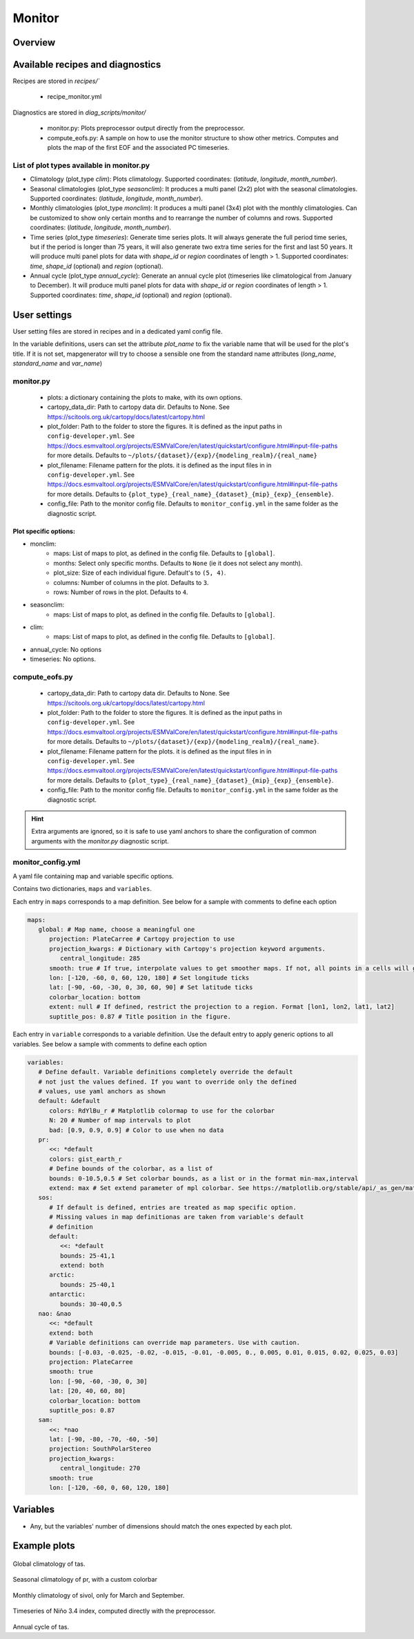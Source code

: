 .. _recipe_monitor:

Monitor
#######

Overview
========

Available recipes and diagnostics
=================================

Recipes are stored in `recipes/``

  - recipe_monitor.yml

Diagnostics are stored in `diag_scripts/monitor/`

  - monitor.py:
    Plots preprocessor output directly from the preprocessor.
  - compute_eofs.py:
    A sample on how to use the monitor structure to show other metrics.
    Computes and plots the map of the first EOF and the associated PC timeseries.

List of plot types available in monitor.py
------------------------------------------

- Climatology (plot_type `clim`): Plots climatology. Supported coordinates:
  (`latitude`, `longitude`, `month_number`).

- Seasonal climatologies (plot_type `seasonclim`): It produces a multi panel (2x2) plot
  with the seasonal climatologies. Supported coordinates:
  (`latitude`, `longitude`, `month_number`).

- Monthly climatologies (plot_type `monclim`): It produces a multi panel (3x4) plot with
  the monthly climatologies. Can be customized to show only certain months
  and to rearrange the number of columns and rows. Supported coordinates:
  (`latitude`, `longitude`, `month_number`).

- Time series (plot_type `timeseries`): Generate time series plots. It will always
  generate the full period time series, but if the period is longer than 75
  years, it will also generate two extra time series for the first and last 50
  years. It will produce multi panel plots for data with `shape_id` or `region`
  coordinates of length > 1. Supported coordinates: `time`, `shape_id`
  (optional) and `region` (optional).

- Annual cycle (plot_type `annual_cycle`): Generate an annual cycle plot (timeseries
  like climatological from January to December). It will produce multi panel
  plots for data with `shape_id` or `region` coordinates of length > 1.
  Supported coordinates: `time`, `shape_id` (optional) and `region` (optional).

User settings
=============

User setting files are stored in recipes and in a dedicated yaml config file.

In the variable definitions, users can set the attribute `plot_name` to fix
the variable name that will be used for the plot's title. If it is not set,
mapgenerator will try to choose a sensible one from the standard name
attributes (`long_name`, `standard_name` and `var_name`)

monitor.py
----------

  * plots:
    a dictionary containing the plots to make, with its own options.
  * cartopy_data_dir:
    Path to cartopy data dir. Defaults to None.
    See https://scitools.org.uk/cartopy/docs/latest/cartopy.html
  * plot_folder:
    Path to the folder to store the figures. It is defined as the
    input paths in ``config-developer.yml``. See
    https://docs.esmvaltool.org/projects/ESMValCore/en/latest/quickstart/configure.html#input-file-paths
    for more details. Defaults to ``~/plots/{dataset}/{exp}/{modeling_realm}/{real_name}``
  * plot_filename:
    Filename pattern for the plots. it is defined as the input
    files in in ``config-developer.yml``. See
    https://docs.esmvaltool.org/projects/ESMValCore/en/latest/quickstart/configure.html#input-file-paths
    for more details. Defaults to ``{plot_type}_{real_name}_{dataset}_{mip}_{exp}_{ensemble}``.
  * config_file:
    Path to the monitor config file. Defaults to
    ``monitor_config.yml`` in the same folder as the diagnostic script.

Plot specific options:
^^^^^^^^^^^^^^^^^^^^^^

- monclim:
   + maps:
     List of maps to plot, as defined in the config file. Defaults to ``[global]``.
   + months:
     Select only specific months. Defaults to ``None`` (ie it does not select any month).
   + plot_size:
     Size of each individual figure. Default's to ``(5, 4)``.
   + columns:
     Number of columns in the plot. Defaults to ``3``.
   + rows:
     Number of rows in the plot. Defaults to ``4``.
- seasonclim:
   + maps:
     List of maps to plot, as defined in the config file. Defaults to ``[global]``.
- clim:
   + maps:
     List of maps to plot, as defined in the config file. Defaults to ``[global]``.
- annual_cycle: No options
- timeseries: No options.

compute_eofs.py
---------------

  * cartopy_data_dir:
    Path to cartopy data dir. Defaults to None.
    See https://scitools.org.uk/cartopy/docs/latest/cartopy.html
  * plot_folder:
    Path to the folder to store the figures. It is defined as the
    input paths in ``config-developer.yml``. See
    https://docs.esmvaltool.org/projects/ESMValCore/en/latest/quickstart/configure.html#input-file-paths
    for more details. Defaults to ``~/plots/{dataset}/{exp}/{modeling_realm}/{real_name}``.
  * plot_filename:
    Filename pattern for the plots. it is defined as the input
    files in in ``config-developer.yml``. See
    https://docs.esmvaltool.org/projects/ESMValCore/en/latest/quickstart/configure.html#input-file-paths
    for more details. Defaults to ``{plot_type}_{real_name}_{dataset}_{mip}_{exp}_{ensemble}``.
  * config_file:
    Path to the monitor config file. Defaults to
    ``monitor_config.yml`` in the same folder as the diagnostic script.

.. hint::

   Extra arguments are ignored, so it is safe to use yaml anchors to share the
   configuration of common arguments with the `monitor.py` diagnostic script.

monitor_config.yml
------------------

A yaml file containing map and variable specific options.

Contains two dictionaries, ``maps`` and ``variables``.

Each entry in ``maps`` corresponds to a map definition. See below for a sample with
comments to define each option

.. code-block:: yaml

   maps:
      global: # Map name, choose a meaningful one
         projection: PlateCarree # Cartopy projection to use
         projection_kwargs: # Dictionary with Cartopy's projection keyword arguments.
            central_longitude: 285
         smooth: true # If true, interpolate values to get smoother maps. If not, all points in a cells will get the exact same color
         lon: [-120, -60, 0, 60, 120, 180] # Set longitude ticks
         lat: [-90, -60, -30, 0, 30, 60, 90] # Set latitude ticks
         colorbar_location: bottom
         extent: null # If defined, restrict the projection to a region. Format [lon1, lon2, lat1, lat2]
         suptitle_pos: 0.87 # Title position in the figure.

Each entry in ``variable`` corresponds to a variable definition.
Use the default entry to apply generic options to all variables.
See below a sample with comments to define each option

.. code-block:: yaml

   variables:
      # Define default. Variable definitions completely override the default
      # not just the values defined. If you want to override only the defined
      # values, use yaml anchors as shown
      default: &default
         colors: RdYlBu_r # Matplotlib colormap to use for the colorbar
         N: 20 # Number of map intervals to plot
         bad: [0.9, 0.9, 0.9] # Color to use when no data
      pr:
         <<: *default
         colors: gist_earth_r
         # Define bounds of the colorbar, as a list of
         bounds: 0-10.5,0.5 # Set colorbar bounds, as a list or in the format min-max,interval
         extend: max # Set extend parameter of mpl colorbar. See https://matplotlib.org/stable/api/_as_gen/matplotlib.pyplot.colorbar.html
      sos:
         # If default is defined, entries are treated as map specific option.
         # Missing values in map definitionas are taken from variable's default
         # definition
         default:
            <<: *default
            bounds: 25-41,1
            extend: both
         arctic:
            bounds: 25-40,1
         antarctic:
            bounds: 30-40,0.5
      nao: &nao
         <<: *default
         extend: both
         # Variable definitions can override map parameters. Use with caution.
         bounds: [-0.03, -0.025, -0.02, -0.015, -0.01, -0.005, 0., 0.005, 0.01, 0.015, 0.02, 0.025, 0.03]
         projection: PlateCarree
         smooth: true
         lon: [-90, -60, -30, 0, 30]
         lat: [20, 40, 60, 80]
         colorbar_location: bottom
         suptitle_pos: 0.87
      sam:
         <<: *nao
         lat: [-90, -80, -70, -60, -50]
         projection: SouthPolarStereo
         projection_kwargs:
            central_longitude: 270
         smooth: true
         lon: [-120, -60, 0, 60, 120, 180]

Variables
=========

* Any, but the variables' number of dimensions should match the ones expected by each plot.

Example plots
=============

.. _fig_climglobal:
.. figure::  /recipes/figures/monitor/clim.png
   :align:   center
   :width:   14cm

Global climatology of tas.

.. _fig_seasonclimglobal:
.. figure::  /recipes/figures/monitor/seasonclim.png
   :align:   center
   :width:   14cm

Seasonal climatology of pr, with a custom colorbar

.. _fig_monthlyclimglobal:
.. figure::  /recipes/figures/monitor/monclim.png
   :align:   center
   :width:   14cm

Monthly climatology of sivol, only for March and September.

.. _fig_timeseries:
.. figure::  /recipes/figures/monitor/timeseries.png
   :align:   center
   :width:   14cm

Timeseries of Niño 3.4 index, computed directly with the preprocessor.

.. _fig_annual_cycle:
.. figure::  /recipes/figures/monitor/annualcycle.png
   :align:   center
   :width:   14cm

Annual cycle of tas.
